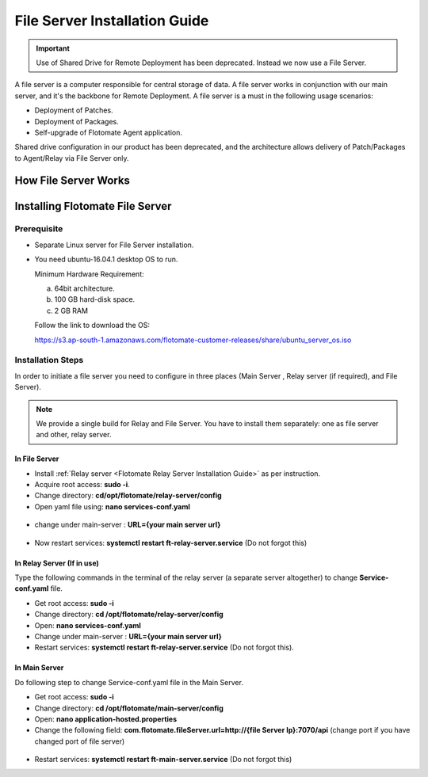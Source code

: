 .. _Share Drive Configuration:

******************************
File Server Installation Guide
******************************

.. important:: Use of Shared Drive for Remote Deployment has been deprecated. Instead we now use a File Server.

A file server is a computer responsible for central storage of data. A file server works in conjunction with our main server, 
and it's the backbone for Remote Deployment. A file server is a must in the following usage scenarios:

- Deployment of Patches.
- Deployment of Packages.
- Self-upgrade of Flotomate Agent application.

Shared drive configuration in our product has been deprecated, and the architecture allows 
delivery of Patch/Packages to Agent/Relay via File Server only.

How File Server Works
=====================

.. _FSC-1:

.. figure:: https://s3-ap-southeast-1.amazonaws.com/flotomate-resources/installation-guide/file-server-configuration/FSI-1.png
    :align: center
    :alt: figure 1

Installing Flotomate File Server
================================

Prerequisite
------------

- Separate Linux server for File Server installation.
- You need ubuntu-16.04.1 desktop OS to run. 

  Minimum Hardware Requirement:

  a. 64bit architecture.

  b. 100 GB hard-disk space.

  c. 2 GB RAM

  Follow the link to download the OS:

  https://s3.ap-south-1.amazonaws.com/flotomate-customer-releases/share/ubuntu_server_os.iso

Installation Steps
------------------

In order to initiate a file server you need to configure in three places (Main Server , Relay server (if required), and File Server).

.. note:: We provide a single build for Relay and File Server. You have to install them separately: one as file server and other, 
          relay server.

In File Server
^^^^^^^^^^^^^^

- Install :ref:`Relay server <Flotomate Relay Server Installation Guide>` as per instruction.

- Acquire root access: **sudo -i**.

- Change directory: **cd/opt/flotomate/relay-server/config**

- Open yaml file using: **nano services-conf.yaml**

.. _FSC-2:

.. figure:: https://s3-ap-southeast-1.amazonaws.com/flotomate-resources/installation-guide/file-server-configuration/FSI-2.png
    :align: center
    :alt: figure 2

- change under main-server : **URL={your main server url}**

.. _FSC-3:

.. figure:: https://s3-ap-southeast-1.amazonaws.com/flotomate-resources/installation-guide/file-server-configuration/FSI-3.png
    :align: center
    :alt: figure 3

- Now restart services: **systemctl restart ft-relay-server.service** (Do not forgot this)

In Relay Server (If in use)
^^^^^^^^^^^^^^^^^^^^^^^^^^^
Type the following commands in the terminal of the relay server (a separate server altogether) to change **Service-conf.yaml** file.

- Get root access: **sudo -i**

- Change directory: **cd /opt/flotomate/relay-server/config**

- Open: **nano services-conf.yaml**

- Change under main-server : **URL={your main server url}**

- Restart services: **systemctl restart ft-relay-server.service** (Do not forgot this).

In Main Server
^^^^^^^^^^^^^^

Do following step to change  Service-conf.yaml file in the Main Server.

- Get root access: **sudo -i**

- Change directory: **cd /opt/flotomate/main-server/config**

- Open: **nano application-hosted.properties**

- Change the following field: **com.flotomate.fileServer.url=http://{file Server Ip}:7070/api** (change port if you have changed port of file server)

.. _FSC-4:

.. figure:: https://s3-ap-southeast-1.amazonaws.com/flotomate-resources/installation-guide/file-server-configuration/FSI-4.png
    :align: center
    :alt: figure 4
  
- Restart services: **systemctl restart ft-main-server.service** (Do not forgot this)